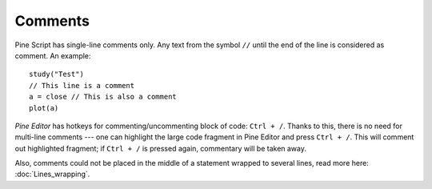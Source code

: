 Comments
========

Pine Script has single-line comments only. Any text from the symbol
``//`` until the end of the line is considered as comment. An example::

    study("Test")
    // This line is a comment
    a = close // This is also a comment
    plot(a)

*Pine Editor* has hotkeys for commenting/uncommenting block of code:
``Ctrl + /``. Thanks to this, there is no need for multi-line comments ---
one can highlight the large code fragment in Pine Editor and press
``Ctrl + /``. This will comment out highlighted fragment; if
``Ctrl + /`` is pressed again, commentary will be taken away.

Also, comments could not be placed in the middle of a statement wrapped
to several lines, read more here: :doc:`Lines_wrapping`.
